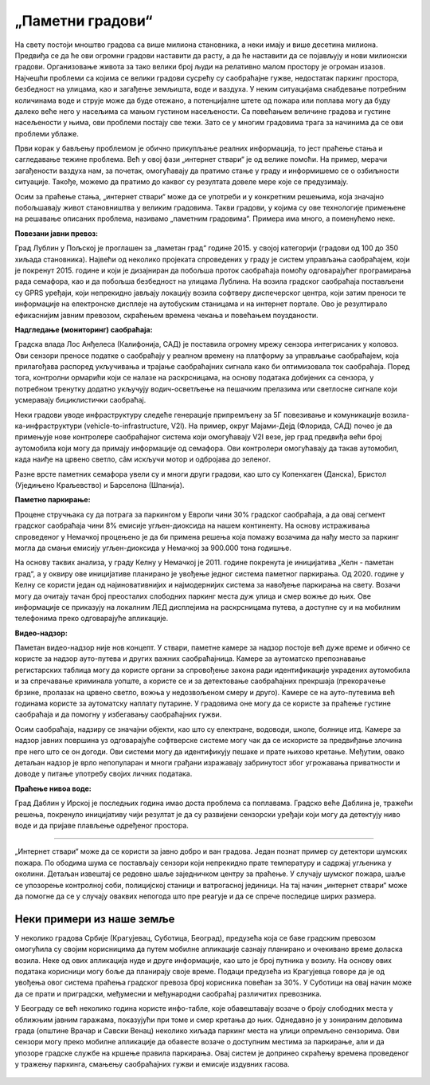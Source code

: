 „Паметни градови“
=================

На свету постоји мноштво градова са више милиона становника, а неки имају и више десетина милиона.
Предвиђа се да ће ови огромни градови наставити да расту, а да ће наставити да се појављују и нови 
милионски градови. Организовање живота за тако велики број људи на релативно малом простору је 
огроман изазов. Најчешћи проблеми са којима се велики градови сусрећу су саобраћајне гужве, недостатак 
паркинг простора, безбедност на улицама, као и загађење земљишта, воде и ваздуха. 
У неким ситуацијама снабдевање потребним количинама воде и струје може да буде отежано, а 
потенцијалне штете од пожара или поплава могу да буду далеко веће него у насељима са мањом густином 
насељености. Са повећањем величине градова и густине насељености у њима, ови проблеми постају све 
тежи. Зато се у многим градовима трага за начинима да се ови проблеми ублаже.

Први корак у бављењу проблемом је обично прикупљање реалних информација, то јест праћење стања и 
сагледавање тежине проблема. Већ у овој фази „интернет ствари“ је од велике помоћи. На пример, мерачи 
загађености ваздуха нам, за почетак, омогућавају да пратимо стање у граду и информишемо се о озбиљности 
ситуације. Такође, можемо да пратимо до каквог су резултата довеле мере које се предузимају.

Осим за праћење стања, „интернет ствари“ може да се употреби и у конкретним решењима, која значајно 
побољшавају живот становништва у великим градовима. Такви градови, у којима су ове технологије 
примењене на решавање описаних проблема, називамо „паметним градовима“. Примера има много, а поменућемо неке.

**Повезани јавни превоз:**

Град Лублин у Пољској је проглашен за „паметан град“ године 2015. у својој категорији (градови од 100 
до 350 хиљада становника). Највећи од неколико пројеката спроведених у граду је систем управљања 
саобраћајем, који је покренут 2015. године и који је дизајниран да побољша проток саобраћаја помоћу 
одговарајућег програмирања рада семафора, као и да побољша безбедност на улицама Лублина. На возила 
градског саобраћаја постављени су GPRS уређаји, који непрекидно јављају локацију возила софтверу 
диспечерског центра, који затим преноси те информације на електронске дисплеје на аутобуским станицама 
и на интернет портале. Ово је резултирало ефикаснијим јавним превозом, скраћењем времена чекања и 
повећањем поузданости.

**Надгледање (мониторинг) саобраћаја:**

Градска влада Лос Анђелеса (Калифонија, САД) је поставила огромну мрежу сензора интегрисаних у 
коловоз. Ови сензори преносе податке о саобраћају у реалном времену на платформу за управљање 
саобраћајем, која прилагођава распоред укључивања и трајање саобраћајних сигнала како би оптимизовала 
ток саобраћаја. Поред тога, контролни ормарићи који се налазе на раскрсницама, на основу података 
добијених са сензора, у потребном тренутку додатно укључују водич-осветљење на пешачким прелазима или 
светлосне сигнале који усмеравају бициклистички саобраћај.

Неки градови уводе инфраструктуру следеће генерације припремљену за 5Г повезивање и комуникације 
возила-ка-инфраструктури (vehicle-to-infrastructure, V2I). На пример, округ Мајами-Дејд (Флорида, 
САД) почео је да примењује нове контролере саобраћајног система који омогућавају V2I везе, јер град 
предвиђа већи број аутомобила који могу да примају информације од семафора. Ови контролери омогућавају 
да такав аутомобил, када наиђе на црвено светло, сâм искључи мотор и одбројава до зеленог.

Разне врсте паметних семафора увели су и многи други градови, као што су Копенхаген (Данска), 
Бристол (Уједињено Краљевство) и Барселона (Шпанија).

**Паметно паркирање:**

Процене стручњака су да потрага за паркингом у Европи чини 30% градског саобраћаја, а да овај 
сегмент градског саобраћаја чини 8% емисије угљен-диоксида на нашем континенту. На основу истраживања 
спроведеног у Немачкој процењено је да би примена решења која помажу возачима да нађу место за 
паркинг могла да смањи емисију угљен-диоксида у Немачкој за 900.000 тона годишње. 

На основу таквих анализа, у граду Келну у Немачкој је 2011. године покренута је иницијатива „Келн - 
паметан град“, а у оквиру ове иницијативе планирано је увођење једног система паметног паркирања. 
Од 2020. године у Келну се користи један од најиновативнијих и најмодернијих система за навођење 
паркирања на свету. Возачи могу да очитају тачан број преосталих слободних паркинг места дуж улица 
и смер вожње до њих. Ове информације се приказују на локалним ЛЕД дисплејима на раскрсницама путева, 
а доступне су и на мобилним телефонима преко одговарајуће апликације. 

**Видео-надзор:**

Паметан видео-надзор није нов концепт. У ствари, паметне камере за надзор постоје већ дуже време и 
обично се користе за надзор ауто-путева и других важних саобраћајница. Камере за аутоматско препознавање 
регистарских таблица могу да користе органи за спровођење закона ради идентификације украдених аутомобила 
и за спречавање криминала уопште, а користе се и за детектовање саобраћајних прекршаја (прекорачење 
брзине, пролазак на црвено светло, вожња у недозвољеном смеру и друго). Камере се на ауто-путевима већ 
годинама користе за аутоматску наплату путарине. У градовима оне могу да се користе за праћење густине 
саобраћаја и да помогну у избегавању саобраћајних гужви. 

Осим саобраћаја, надзиру се значајни објекти, као што су електране, водоводи, школе, болнице итд. Камере 
за надзор јавних површина уз одговарајуће софтверске системе могу чак да се искористе за предвиђање 
злочина пре него што се он догоди. Ови системи могу да идентификују пешаке и прате њихово кретање. Међутим, 
овако детаљан надзор је врло непопуларан и многи грађани изражавају забринутост због угрожавања приватности 
и доводе у питање употребу својих личних података.

**Праћење нивоа воде:**

Град Даблин у Ирској је последњих година имао доста проблема са поплавама. Градско веће Даблина је, 
тражећи решења, покренуло иницијативу чији резултат је да су развијени сензорски уређаји који могу 
да детектују ниво воде и да пријаве плављење одређеног простора.

~~~~

„Интернет ствари“ може да се користи за јавно добро и ван градова. Један познат пример су детектори 
шумских пожара. По ободима шума се постављају сензори који непрекидно прате температуру и садржај 
угљеника у околини. Детаљан извештај се редовно шаље заједничком центру за праћење. У случају шумског 
пожара, шаље се упозорење контролној соби, полицијској станици и ватрогасној јединици. На тај начин 
„интернет ствари“ може да помогне да се у случају оваквих непогода што пре реагује и да се спрече 
последице ширих размера.

Неки примери из наше земље
--------------------------

.. questionnote::

    Да ли знаш за неке примере употребе интернета ствари у неким нашим градовима?

У неколико градова Србије (Крагујевац, Суботица, Београд), предузећа која се баве градским превозом 
омогућила су својим корисницима да путем мобилне апликације сазнају планирано и очекивано време доласка 
возила. Неке од ових апликација нуде и друге информације, као што је број путника у возилу. На основу 
ових података корисници могу боље да планирају своје време. Подаци предузећа из Крагујевца говоре да 
је од увођења овог система праћења градског превоза број корисника повећан за 30%. У Суботици на овај 
начин може да се прати и приградски, међумесни и међународни саобраћај различитих превозника. 

У Београду се већ неколико година користе инфо-табле, које обавештавају возаче о броју слободних 
места у оближњим јавним гаражама, показујући при томе и смер кретања до њих. Однедавно је у зонираним 
деловима града (општине Врачар и Савски Венац) неколико хиљада паркинг места на улици опремљено 
сензорима. Ови сензори могу преко мобилне апликације да обавесте возаче о доступним местима за 
паркирање, али и да упозоре градске службе на кршење правила паркирања. Овај систем је допринео 
скраћењу времена проведеног у тражењу паркинга, смањењу саобраћајних гужви и емисије издувних гасова.

.. figure:: ../../_images/Grad-01.png
  :width: 780px
  :align: center